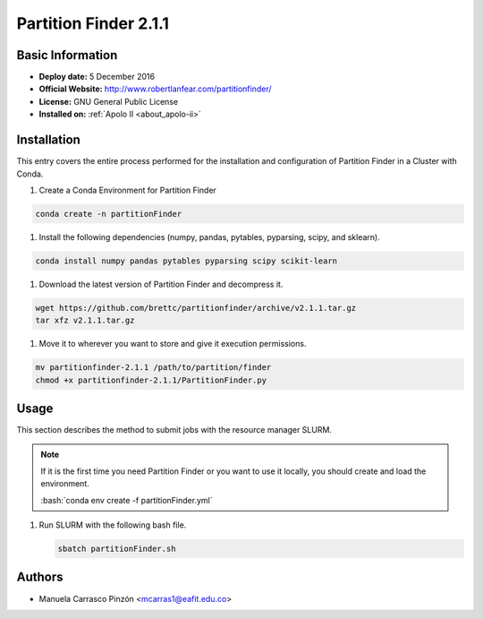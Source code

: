 .. _partFinder-2.1.1-index:

.. role:: bash(code)
    :language: bash

Partition Finder 2.1.1
======================

Basic Information
-----------------

- **Deploy date:** 5 December 2016
- **Official Website:** http://www.robertlanfear.com/partitionfinder/
- **License:** GNU General Public License
- **Installed on:** :ref:`Apolo II <about_apolo-ii>`

Installation
------------

This entry covers the entire process performed for the installation and
configuration of Partition Finder in a Cluster with Conda.

#. Create a Conda Environment for Partition Finder

.. code-block:: bash

   conda create -n partitionFinder

#. Install the following dependencies (numpy, pandas, pytables, pyparsing, scipy, and sklearn).

.. code-block:: bash

   conda install numpy pandas pytables pyparsing scipy scikit-learn

#. Download the latest version of Partition Finder and decompress it.

.. code-block:: bash

   wget https://github.com/brettc/partitionfinder/archive/v2.1.1.tar.gz
   tar xfz v2.1.1.tar.gz

#. Move it to wherever you want to store and give it execution permissions.

.. code-block:: bash

   mv partitionfinder-2.1.1 /path/to/partition/finder
   chmod +x partitionfinder-2.1.1/PartitionFinder.py

Usage
-----

This section describes the method to submit jobs with the resource manager SLURM.

.. note::

   If it is the first time you need Partition Finder or you want to use it locally,
   you should create and load the environment.

   :bash:`conda env create -f partitionFinder.yml`

   .. literalinclude:: src/partitionFinder.yml
      :language: yaml
      :caption: :download:`Partition Finder environment <src/partitionFinder.yml>`

#. Run SLURM with the following bash file.

   .. code-block:: bash

      sbatch partitionFinder.sh

   .. literalinclude:: src/partitionFinder.sh
      :language: tcl
      :caption: :download:`Partition Finder SLURM <src/partitionFinder.sh>`

Authors
-------

- Manuela Carrasco Pinzón <mcarras1@eafit.edu.co>
